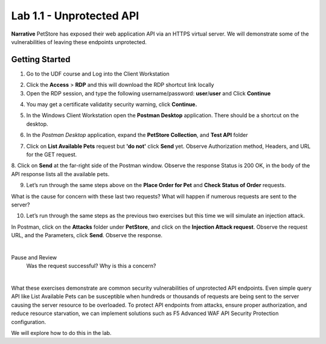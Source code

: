 Lab 1.1 - Unprotected API
==========================================

**Narrative** PetStore has exposed their web application API via an HTTPS virtual server. We will demonstrate some of the vulnerabilities of leaving these endpoints unprotected. 

Getting Started
~~~~~~~~~~~~~~~~~

1. Go to the UDF course and Log into the Client Workstation

.. image:: images/access_method.png

2. Click the **Access** > **RDP** and this will download the RDP shortcut link locally

3. Open the RDP session, and type the following username/password: **user**/**user** and Click **Continue**

.. image:: images/rdp_win.png


4. You may get a certificate validatity security warning, click **Continue.**
   
.. image:: images/certificate-warning.png


5. In the Windows Client Workstation open the **Postman Desktop** application. There should be a shortcut on the desktop. 
   

.. image:: images/postman_icon.png


6. In the *Postman Desktop* application, expand the **PetStore Collection**, and **Test API** folder 


.. image::  images/postman_test_api1.png


7. Click on **List Available Pets** request but **'do not'** click **Send** yet. Observe Authorization method, Headers, and URL for the GET request.  

8. Click on **Send** at the far-right side of the Postman window.
Observe the response Status is 200 OK, in the body of the API response lists all the available pets.


9. Let’s run through the same steps above on the **Place Order for Pet** and **Check Status of Order** requests.


What is the cause for concern with these last two requests? What will happen if numerous requests are sent to the server? 

10.	Let’s run through the same steps as the previous two exercises but this time we will simulate an injection attack. 

In Postman, click on the **Attacks** folder under **PetStore**, and click on the **Injection Attack request**. 
Observe the request URL, and the Parameters, click **Send**. Observe the response. 

|

Pause and Review
  Was the request successful? Why is this a concern?

|

.. image:: images/pm-injection-attack1.png


What these exercises demonstrate are common security vulnerabilities of unprotected API endpoints. 
Even simple query API like List Available Pets can be susceptible when hundreds or thousands of requests are being sent to the server causing the server resource to be overloaded. 
To protect API endpoints from attacks, ensure proper authorization, and reduce resource starvation, we can implement solutions such as F5 Advanced WAF API Security Protection configuration. 


We will explore how to do this in the lab.

